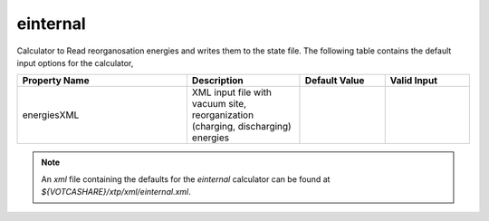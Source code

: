 einternal
*********

Calculator to Read reorganosation energies and writes them to the state file. The following table contains the default input options for the calculator,

.. list-table:: 
   :header-rows: 1
   :widths: 30 20 15 15
   :align: center

   * - Property Name
     - Description
     - Default Value
     - Valid Input
   * - energiesXML
     - XML input file with vacuum site, reorganization (charging, discharging) energies
     - 
     - 


.. Note::
  An *xml* file containing the defaults for the `einternal` calculator can be found at `${VOTCASHARE}/xtp/xml/einternal.xml`.
